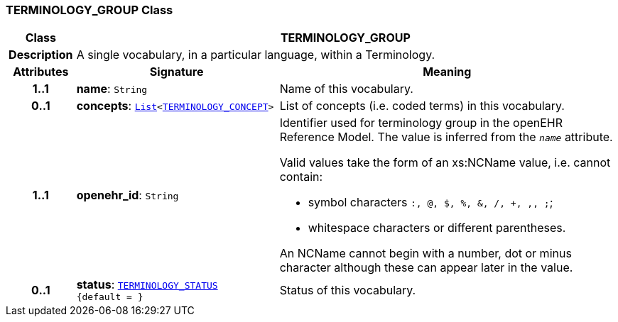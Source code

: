 === TERMINOLOGY_GROUP Class

[cols="^1,3,5"]
|===
h|*Class*
2+^h|*TERMINOLOGY_GROUP*

h|*Description*
2+a|A single vocabulary, in a particular language, within a Terminology.

h|*Attributes*
^h|*Signature*
^h|*Meaning*

h|*1..1*
|*name*: `String`
a|Name of this vocabulary.

h|*0..1*
|*concepts*: `link:/releases/BASE/{base_release}/foundation_types.html#_list_class[List^]<<<_terminology_concept_class,TERMINOLOGY_CONCEPT>>>`
a|List of concepts (i.e. coded terms) in this vocabulary.

h|*1..1*
|*openehr_id*: `String`
a|Identifier used for terminology group in the openEHR Reference Model. The value is inferred from the `_name_` attribute.

Valid values take the form of an xs:NCName value, i.e. cannot contain:

* symbol characters `:, @, $, %, &, /, +, ,, ;`;
* whitespace characters or different parentheses.

An NCName cannot begin with a number, dot or minus character although these can appear later in the value.

h|*0..1*
|*status*: `<<_terminology_status_enumeration,TERMINOLOGY_STATUS>> +
{default{nbsp}={nbsp}}`
a|Status of this vocabulary.
|===
